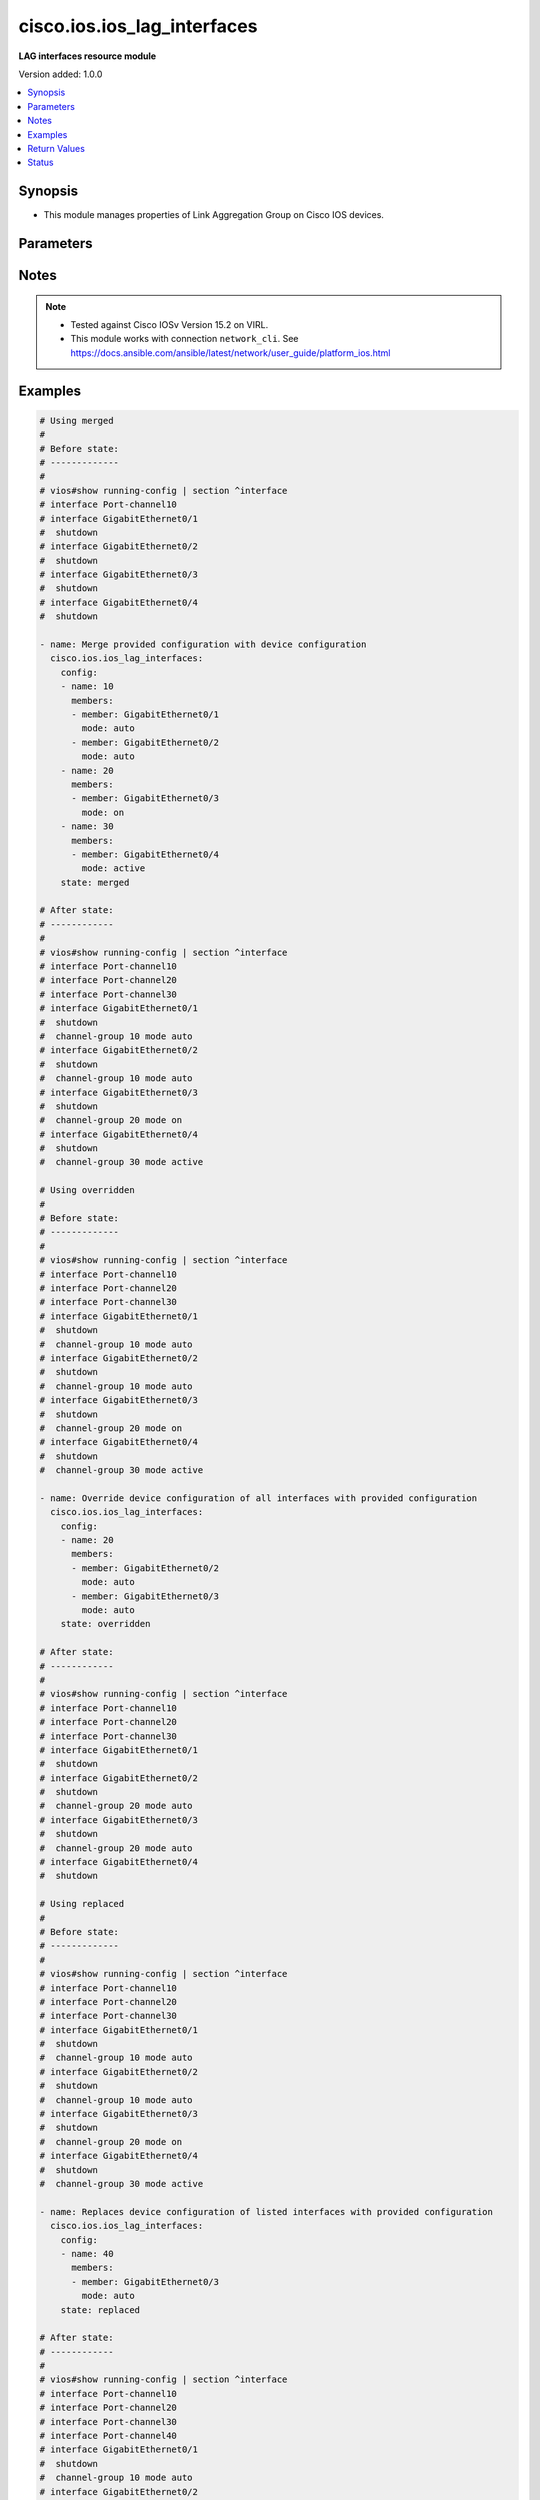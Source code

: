 .. _cisco.ios.ios_lag_interfaces_module:


****************************
cisco.ios.ios_lag_interfaces
****************************

**LAG interfaces resource module**


Version added: 1.0.0

.. contents::
   :local:
   :depth: 1


Synopsis
--------
- This module manages properties of Link Aggregation Group on Cisco IOS devices.




Parameters
----------

.. raw:: html

    <table  border=0 cellpadding=0 class="documentation-table">
        <tr>
            <th colspan="3">Parameter</th>
            <th>Choices/<font color="blue">Defaults</font></th>
            <th width="100%">Comments</th>
        </tr>
            <tr>
                <td colspan="3">
                    <div class="ansibleOptionAnchor" id="parameter-"></div>
                    <b>config</b>
                    <a class="ansibleOptionLink" href="#parameter-" title="Permalink to this option"></a>
                    <div style="font-size: small">
                        <span style="color: purple">list</span>
                         / <span style="color: purple">elements=dictionary</span>
                    </div>
                </td>
                <td>
                </td>
                <td>
                        <div>A list of link aggregation group configurations.</div>
                </td>
            </tr>
                                <tr>
                    <td class="elbow-placeholder"></td>
                <td colspan="2">
                    <div class="ansibleOptionAnchor" id="parameter-"></div>
                    <b>members</b>
                    <a class="ansibleOptionLink" href="#parameter-" title="Permalink to this option"></a>
                    <div style="font-size: small">
                        <span style="color: purple">list</span>
                         / <span style="color: purple">elements=dictionary</span>
                    </div>
                </td>
                <td>
                </td>
                <td>
                        <div>Interface options for the link aggregation group.</div>
                </td>
            </tr>
                                <tr>
                    <td class="elbow-placeholder"></td>
                    <td class="elbow-placeholder"></td>
                <td colspan="1">
                    <div class="ansibleOptionAnchor" id="parameter-"></div>
                    <b>link</b>
                    <a class="ansibleOptionLink" href="#parameter-" title="Permalink to this option"></a>
                    <div style="font-size: small">
                        <span style="color: purple">integer</span>
                    </div>
                </td>
                <td>
                </td>
                <td>
                        <div>Assign a link identifier used for load-balancing.</div>
                        <div>Refer to vendor documentation for valid values.</div>
                        <div>NOTE, parameter only supported on Cisco IOS XE platform.</div>
                </td>
            </tr>
            <tr>
                    <td class="elbow-placeholder"></td>
                    <td class="elbow-placeholder"></td>
                <td colspan="1">
                    <div class="ansibleOptionAnchor" id="parameter-"></div>
                    <b>member</b>
                    <a class="ansibleOptionLink" href="#parameter-" title="Permalink to this option"></a>
                    <div style="font-size: small">
                        <span style="color: purple">string</span>
                    </div>
                </td>
                <td>
                </td>
                <td>
                        <div>Interface member of the link aggregation group.</div>
                </td>
            </tr>
            <tr>
                    <td class="elbow-placeholder"></td>
                    <td class="elbow-placeholder"></td>
                <td colspan="1">
                    <div class="ansibleOptionAnchor" id="parameter-"></div>
                    <b>mode</b>
                    <a class="ansibleOptionLink" href="#parameter-" title="Permalink to this option"></a>
                    <div style="font-size: small">
                        <span style="color: purple">string</span>
                         / <span style="color: red">required</span>
                    </div>
                </td>
                <td>
                        <ul style="margin: 0; padding: 0"><b>Choices:</b>
                                    <li>auto</li>
                                    <li>on</li>
                                    <li>desirable</li>
                                    <li>active</li>
                                    <li>passive</li>
                        </ul>
                </td>
                <td>
                        <div>Etherchannel Mode of the interface for link aggregation.</div>
                        <div>On mode has to be quoted as &#x27;on&#x27; or else pyyaml will convert to True before it gets to Ansible.</div>
                </td>
            </tr>

            <tr>
                    <td class="elbow-placeholder"></td>
                <td colspan="2">
                    <div class="ansibleOptionAnchor" id="parameter-"></div>
                    <b>name</b>
                    <a class="ansibleOptionLink" href="#parameter-" title="Permalink to this option"></a>
                    <div style="font-size: small">
                        <span style="color: purple">string</span>
                         / <span style="color: red">required</span>
                    </div>
                </td>
                <td>
                </td>
                <td>
                        <div>ID of Ethernet Channel of interfaces.</div>
                        <div>Refer to vendor documentation for valid port values.</div>
                </td>
            </tr>

            <tr>
                <td colspan="3">
                    <div class="ansibleOptionAnchor" id="parameter-"></div>
                    <b>running_config</b>
                    <a class="ansibleOptionLink" href="#parameter-" title="Permalink to this option"></a>
                    <div style="font-size: small">
                        <span style="color: purple">string</span>
                    </div>
                </td>
                <td>
                </td>
                <td>
                        <div>This option is used only with state <em>parsed</em>.</div>
                        <div>The value of this option should be the output received from the IOS device by executing the command <b>show running-config | section ^interface</b>.</div>
                        <div>The state <em>parsed</em> reads the configuration from <code>running_config</code> option and transforms it into Ansible structured data as per the resource module&#x27;s argspec and the value is then returned in the <em>parsed</em> key within the result.</div>
                </td>
            </tr>
            <tr>
                <td colspan="3">
                    <div class="ansibleOptionAnchor" id="parameter-"></div>
                    <b>state</b>
                    <a class="ansibleOptionLink" href="#parameter-" title="Permalink to this option"></a>
                    <div style="font-size: small">
                        <span style="color: purple">string</span>
                    </div>
                </td>
                <td>
                        <ul style="margin: 0; padding: 0"><b>Choices:</b>
                                    <li><div style="color: blue"><b>merged</b>&nbsp;&larr;</div></li>
                                    <li>replaced</li>
                                    <li>overridden</li>
                                    <li>deleted</li>
                                    <li>rendered</li>
                                    <li>parsed</li>
                                    <li>gathered</li>
                        </ul>
                </td>
                <td>
                        <div>The state the configuration should be left in</div>
                        <div>The states <em>rendered</em>, <em>gathered</em> and <em>parsed</em> does not perform any change on the device.</div>
                        <div>The state <em>rendered</em> will transform the configuration in <code>config</code> option to platform specific CLI commands which will be returned in the <em>rendered</em> key within the result. For state <em>rendered</em> active connection to remote host is not required.</div>
                        <div>The state <em>gathered</em> will fetch the running configuration from device and transform it into structured data in the format as per the resource module argspec and the value is returned in the <em>gathered</em> key within the result.</div>
                        <div>The state <em>parsed</em> reads the configuration from <code>running_config</code> option and transforms it into JSON format as per the resource module parameters and the value is returned in the <em>parsed</em> key within the result. The value of <code>running_config</code> option should be the same format as the output of command <em>show running-config | include ip route|ipv6 route</em> executed on device. For state <em>parsed</em> active connection to remote host is not required.</div>
                </td>
            </tr>
    </table>
    <br/>


Notes
-----

.. note::
   - Tested against Cisco IOSv Version 15.2 on VIRL.
   - This module works with connection ``network_cli``. See https://docs.ansible.com/ansible/latest/network/user_guide/platform_ios.html



Examples
--------

.. code-block:: yaml

    # Using merged
    #
    # Before state:
    # -------------
    #
    # vios#show running-config | section ^interface
    # interface Port-channel10
    # interface GigabitEthernet0/1
    #  shutdown
    # interface GigabitEthernet0/2
    #  shutdown
    # interface GigabitEthernet0/3
    #  shutdown
    # interface GigabitEthernet0/4
    #  shutdown

    - name: Merge provided configuration with device configuration
      cisco.ios.ios_lag_interfaces:
        config:
        - name: 10
          members:
          - member: GigabitEthernet0/1
            mode: auto
          - member: GigabitEthernet0/2
            mode: auto
        - name: 20
          members:
          - member: GigabitEthernet0/3
            mode: on
        - name: 30
          members:
          - member: GigabitEthernet0/4
            mode: active
        state: merged

    # After state:
    # ------------
    #
    # vios#show running-config | section ^interface
    # interface Port-channel10
    # interface Port-channel20
    # interface Port-channel30
    # interface GigabitEthernet0/1
    #  shutdown
    #  channel-group 10 mode auto
    # interface GigabitEthernet0/2
    #  shutdown
    #  channel-group 10 mode auto
    # interface GigabitEthernet0/3
    #  shutdown
    #  channel-group 20 mode on
    # interface GigabitEthernet0/4
    #  shutdown
    #  channel-group 30 mode active

    # Using overridden
    #
    # Before state:
    # -------------
    #
    # vios#show running-config | section ^interface
    # interface Port-channel10
    # interface Port-channel20
    # interface Port-channel30
    # interface GigabitEthernet0/1
    #  shutdown
    #  channel-group 10 mode auto
    # interface GigabitEthernet0/2
    #  shutdown
    #  channel-group 10 mode auto
    # interface GigabitEthernet0/3
    #  shutdown
    #  channel-group 20 mode on
    # interface GigabitEthernet0/4
    #  shutdown
    #  channel-group 30 mode active

    - name: Override device configuration of all interfaces with provided configuration
      cisco.ios.ios_lag_interfaces:
        config:
        - name: 20
          members:
          - member: GigabitEthernet0/2
            mode: auto
          - member: GigabitEthernet0/3
            mode: auto
        state: overridden

    # After state:
    # ------------
    #
    # vios#show running-config | section ^interface
    # interface Port-channel10
    # interface Port-channel20
    # interface Port-channel30
    # interface GigabitEthernet0/1
    #  shutdown
    # interface GigabitEthernet0/2
    #  shutdown
    #  channel-group 20 mode auto
    # interface GigabitEthernet0/3
    #  shutdown
    #  channel-group 20 mode auto
    # interface GigabitEthernet0/4
    #  shutdown

    # Using replaced
    #
    # Before state:
    # -------------
    #
    # vios#show running-config | section ^interface
    # interface Port-channel10
    # interface Port-channel20
    # interface Port-channel30
    # interface GigabitEthernet0/1
    #  shutdown
    #  channel-group 10 mode auto
    # interface GigabitEthernet0/2
    #  shutdown
    #  channel-group 10 mode auto
    # interface GigabitEthernet0/3
    #  shutdown
    #  channel-group 20 mode on
    # interface GigabitEthernet0/4
    #  shutdown
    #  channel-group 30 mode active

    - name: Replaces device configuration of listed interfaces with provided configuration
      cisco.ios.ios_lag_interfaces:
        config:
        - name: 40
          members:
          - member: GigabitEthernet0/3
            mode: auto
        state: replaced

    # After state:
    # ------------
    #
    # vios#show running-config | section ^interface
    # interface Port-channel10
    # interface Port-channel20
    # interface Port-channel30
    # interface Port-channel40
    # interface GigabitEthernet0/1
    #  shutdown
    #  channel-group 10 mode auto
    # interface GigabitEthernet0/2
    #  shutdown
    #  channel-group 10 mode auto
    # interface GigabitEthernet0/3
    #  shutdown
    #  channel-group 40 mode on
    # interface GigabitEthernet0/4
    #  shutdown
    #  channel-group 30 mode active

    # Using Deleted
    #
    # Before state:
    # -------------
    #
    # vios#show running-config | section ^interface
    # interface Port-channel10
    # interface Port-channel20
    # interface Port-channel30
    # interface GigabitEthernet0/1
    #  shutdown
    #  channel-group 10 mode auto
    # interface GigabitEthernet0/2
    #  shutdown
    #  channel-group 10 mode auto
    # interface GigabitEthernet0/3
    #  shutdown
    #  channel-group 20 mode on
    # interface GigabitEthernet0/4
    #  shutdown
    #  channel-group 30 mode active

    - name: "Delete LAG attributes of given interfaces (Note: This won't delete the interface itself)"
      cisco.ios.ios_lag_interfaces:
        config:
        - name: 10
        - name: 20
        state: deleted

    # After state:
    # -------------
    #
    # vios#show running-config | section ^interface
    # interface Port-channel10
    # interface Port-channel20
    # interface Port-channel30
    # interface GigabitEthernet0/1
    #  shutdown
    # interface GigabitEthernet0/2
    #  shutdown
    # interface GigabitEthernet0/3
    #  shutdown
    # interface GigabitEthernet0/4
    #  shutdown
    #  channel-group 30 mode active

    # Using Deleted without any config passed
    #"(NOTE: This will delete all of configured LLDP module attributes)"

    #
    # Before state:
    # -------------
    #
    # vios#show running-config | section ^interface
    # interface Port-channel10
    # interface Port-channel20
    # interface Port-channel30
    # interface GigabitEthernet0/1
    #  shutdown
    #  channel-group 10 mode auto
    # interface GigabitEthernet0/2
    #  shutdown
    #  channel-group 10 mode auto
    # interface GigabitEthernet0/3
    #  shutdown
    #  channel-group 20 mode on
    # interface GigabitEthernet0/4
    #  shutdown
    #  channel-group 30 mode active

    - name: "Delete all configured LAG attributes for interfaces (Note: This won't delete the interface itself)"
      cisco.ios.ios_lag_interfaces:
        state: deleted

    # After state:
    # -------------
    #
    # vios#show running-config | section ^interface
    # interface Port-channel10
    # interface Port-channel20
    # interface Port-channel30
    # interface GigabitEthernet0/1
    #  shutdown
    # interface GigabitEthernet0/2
    #  shutdown
    # interface GigabitEthernet0/3
    #  shutdown
    # interface GigabitEthernet0/4
    #  shutdown

    # Using Gathered

    # Before state:
    # -------------
    #
    # vios#show running-config | section ^interface
    # interface Port-channel11
    # interface Port-channel22
    # interface GigabitEthernet0/1
    #  shutdown
    #  channel-group 11 mode active
    # interface GigabitEthernet0/2
    #  shutdown
    #  channel-group 22 mode active

    - name: Gather listed LAG interfaces with provided configurations
      cisco.ios.ios_lag_interfaces:
        config:
        state: gathered

    # Module Execution Result:
    # ------------------------
    #
    # "gathered": [
    #     {
    #         "members": [
    #             {
    #                 "member": "GigabitEthernet0/1",
    #                 "mode": "active"
    #             }
    #         ],
    #         "name": "Port-channel11"
    #     },
    #     {
    #         "members": [
    #             {
    #                 "member": "GigabitEthernet0/2",
    #                 "mode": "active"
    #             }
    #         ],
    #         "name": "Port-channel22"
    #     }
    # ]

    # After state:
    # ------------
    #
    # vios#sh running-config | section ^interface
    # interface Port-channel11
    # interface Port-channel22
    # interface GigabitEthernet0/1
    #  shutdown
    #  channel-group 11 mode active
    # interface GigabitEthernet0/2
    #  shutdown
    #  channel-group 22 mode active

    # Using Rendered

    - name: Render the commands for provided  configuration
      cisco.ios.ios_lag_interfaces:
        config:
          - name: Port-channel11
            members:
              - member: GigabitEthernet0/1
                mode: active
          - name: Port-channel22
            members:
              - member: GigabitEthernet0/2
                mode: passive
        state: rendered

    # Module Execution Result:
    # ------------------------
    #
    # "rendered": [
    #         "interface GigabitEthernet0/1",
    #         "channel-group 11 mode active",
    #         "interface GigabitEthernet0/2",
    #         "channel-group 22 mode passive",
    #     ]

    # Using Parsed

    #  File: parsed.cfg
    # ----------------
    #
    # interface GigabitEthernet0/1
    # channel-group 11 mode active
    # interface GigabitEthernet0/2
    # channel-group 22 mode passive

    - name: Parse the commands for provided configuration
      cisco.ios.ios_lag_interfaces:
        running_config: "{{ lookup('file', 'parsed.cfg') }}"
        state: parsed

    # Module Execution Result:
    # ------------------------
    #
    # "parsed": [
    #     {
    #         "members": [
    #             {
    #                 "member": "GigabitEthernet0/1",
    #                 "mode": "active"
    #             }
    #         ],
    #         "name": "Port-channel11"
    #     },
    #     {
    #         "members": [
    #             {
    #                 "member": "GigabitEthernet0/2",
    #                 "mode": "passive"
    #             }
    #         ],
    #         "name": "Port-channel22"
    #     }
    # ]



Return Values
-------------
Common return values are documented `here <https://docs.ansible.com/ansible/latest/reference_appendices/common_return_values.html#common-return-values>`_, the following are the fields unique to this module:

.. raw:: html

    <table border=0 cellpadding=0 class="documentation-table">
        <tr>
            <th colspan="1">Key</th>
            <th>Returned</th>
            <th width="100%">Description</th>
        </tr>
            <tr>
                <td colspan="1">
                    <div class="ansibleOptionAnchor" id="return-"></div>
                    <b>after</b>
                    <a class="ansibleOptionLink" href="#return-" title="Permalink to this return value"></a>
                    <div style="font-size: small">
                      <span style="color: purple">list</span>
                    </div>
                </td>
                <td>when changed</td>
                <td>
                            <div>The configuration as structured data after module completion.</div>
                    <br/>
                        <div style="font-size: smaller"><b>Sample:</b></div>
                        <div style="font-size: smaller; color: blue; word-wrap: break-word; word-break: break-all;">The configuration returned will always be in the same format of the parameters above.</div>
                </td>
            </tr>
            <tr>
                <td colspan="1">
                    <div class="ansibleOptionAnchor" id="return-"></div>
                    <b>before</b>
                    <a class="ansibleOptionLink" href="#return-" title="Permalink to this return value"></a>
                    <div style="font-size: small">
                      <span style="color: purple">list</span>
                    </div>
                </td>
                <td>always</td>
                <td>
                            <div>The configuration as structured data prior to module invocation.</div>
                    <br/>
                        <div style="font-size: smaller"><b>Sample:</b></div>
                        <div style="font-size: smaller; color: blue; word-wrap: break-word; word-break: break-all;">The configuration returned will always be in the same format of the parameters above.</div>
                </td>
            </tr>
            <tr>
                <td colspan="1">
                    <div class="ansibleOptionAnchor" id="return-"></div>
                    <b>commands</b>
                    <a class="ansibleOptionLink" href="#return-" title="Permalink to this return value"></a>
                    <div style="font-size: small">
                      <span style="color: purple">list</span>
                    </div>
                </td>
                <td>always</td>
                <td>
                            <div>The set of commands pushed to the remote device</div>
                    <br/>
                        <div style="font-size: smaller"><b>Sample:</b></div>
                        <div style="font-size: smaller; color: blue; word-wrap: break-word; word-break: break-all;">[&#x27;interface GigabitEthernet0/1&#x27;, &#x27;channel-group 1 mode active&#x27;]</div>
                </td>
            </tr>
    </table>
    <br/><br/>


Status
------


Authors
~~~~~~~

- Sumit Jaiswal (@justjais)

